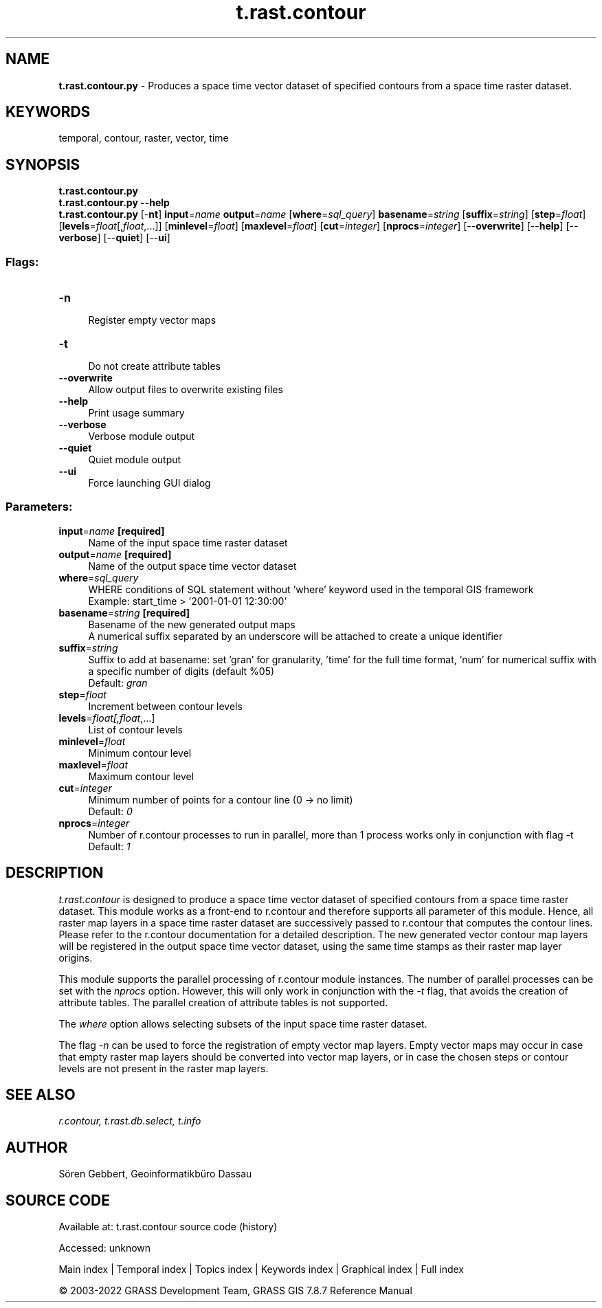 .TH t.rast.contour 1 "" "GRASS 7.8.7" "GRASS GIS User's Manual"
.SH NAME
\fI\fBt.rast.contour.py\fR\fR  \- Produces a space time vector dataset of specified contours from a space time raster dataset.
.SH KEYWORDS
temporal, contour, raster, vector, time
.SH SYNOPSIS
\fBt.rast.contour.py\fR
.br
\fBt.rast.contour.py \-\-help\fR
.br
\fBt.rast.contour.py\fR [\-\fBnt\fR] \fBinput\fR=\fIname\fR \fBoutput\fR=\fIname\fR  [\fBwhere\fR=\fIsql_query\fR]  \fBbasename\fR=\fIstring\fR  [\fBsuffix\fR=\fIstring\fR]   [\fBstep\fR=\fIfloat\fR]   [\fBlevels\fR=\fIfloat\fR[,\fIfloat\fR,...]]   [\fBminlevel\fR=\fIfloat\fR]   [\fBmaxlevel\fR=\fIfloat\fR]   [\fBcut\fR=\fIinteger\fR]   [\fBnprocs\fR=\fIinteger\fR]   [\-\-\fBoverwrite\fR]  [\-\-\fBhelp\fR]  [\-\-\fBverbose\fR]  [\-\-\fBquiet\fR]  [\-\-\fBui\fR]
.SS Flags:
.IP "\fB\-n\fR" 4m
.br
Register empty vector maps
.IP "\fB\-t\fR" 4m
.br
Do not create attribute tables
.IP "\fB\-\-overwrite\fR" 4m
.br
Allow output files to overwrite existing files
.IP "\fB\-\-help\fR" 4m
.br
Print usage summary
.IP "\fB\-\-verbose\fR" 4m
.br
Verbose module output
.IP "\fB\-\-quiet\fR" 4m
.br
Quiet module output
.IP "\fB\-\-ui\fR" 4m
.br
Force launching GUI dialog
.SS Parameters:
.IP "\fBinput\fR=\fIname\fR \fB[required]\fR" 4m
.br
Name of the input space time raster dataset
.IP "\fBoutput\fR=\fIname\fR \fB[required]\fR" 4m
.br
Name of the output space time vector dataset
.IP "\fBwhere\fR=\fIsql_query\fR" 4m
.br
WHERE conditions of SQL statement without \(cqwhere\(cq keyword used in the temporal GIS framework
.br
Example: start_time > \(cq2001\-01\-01 12:30:00\(cq
.IP "\fBbasename\fR=\fIstring\fR \fB[required]\fR" 4m
.br
Basename of the new generated output maps
.br
A numerical suffix separated by an underscore will be attached to create a unique identifier
.IP "\fBsuffix\fR=\fIstring\fR" 4m
.br
Suffix to add at basename: set \(cqgran\(cq for granularity, \(cqtime\(cq for the full time format, \(cqnum\(cq for numerical suffix with a specific number of digits (default %05)
.br
Default: \fIgran\fR
.IP "\fBstep\fR=\fIfloat\fR" 4m
.br
Increment between contour levels
.IP "\fBlevels\fR=\fIfloat[,\fIfloat\fR,...]\fR" 4m
.br
List of contour levels
.IP "\fBminlevel\fR=\fIfloat\fR" 4m
.br
Minimum contour level
.IP "\fBmaxlevel\fR=\fIfloat\fR" 4m
.br
Maximum contour level
.IP "\fBcut\fR=\fIinteger\fR" 4m
.br
Minimum number of points for a contour line (0 \-> no limit)
.br
Default: \fI0\fR
.IP "\fBnprocs\fR=\fIinteger\fR" 4m
.br
Number of r.contour processes to run in parallel, more than 1 process works only in conjunction with flag \-t
.br
Default: \fI1\fR
.SH DESCRIPTION
\fIt.rast.contour\fR is designed to produce a space time vector dataset of
specified contours from a space time raster dataset. This module works as a front\-end to
r.contour and therefore supports all parameter
of this module. Hence, all raster map layers in a space time raster dataset
are successively passed to r.contour that computes
the contour lines.
Please refer to the r.contour documentation
for a detailed description.
The new generated vector contour map
layers will be registered in the output space time vector dataset, using
the same time stamps as their raster map layer origins.
.PP
This module supports the parallel processing of r.contour
module instances. The number of parallel processes
can be set with the \fInprocs\fR option.
However, this will only work in conjunction with the \fI\-t\fR
flag, that avoids the creation of attribute tables.
The parallel creation of attribute tables is not supported.
.PP
The \fIwhere\fR option allows selecting subsets of the input space time raster
dataset.
.PP
The flag \fI\-n\fR can be used to force the registration of empty
vector map layers. Empty vector maps may occur in case that empty
raster map layers should be converted into vector map layers, or in case the
chosen steps or contour levels are not present in the raster map layers.
.SH SEE ALSO
\fI
r.contour,
t.rast.db.select,
t.info
\fR
.SH AUTHOR
Sören Gebbert, Geoinformatikbüro Dassau
.SH SOURCE CODE
.PP
Available at:
t.rast.contour source code
(history)
.PP
Accessed: unknown
.PP
Main index |
Temporal index |
Topics index |
Keywords index |
Graphical index |
Full index
.PP
© 2003\-2022
GRASS Development Team,
GRASS GIS 7.8.7 Reference Manual
